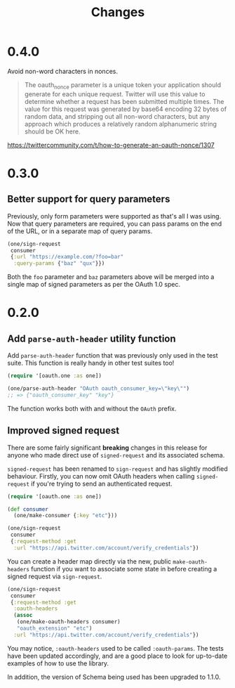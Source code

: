 #+TITLE: Changes
#+STARTUP: content

* 0.4.0
Avoid non-word characters in nonces.

#+BEGIN_QUOTE
The oauth_nonce parameter is a unique token your application should
generate for each unique request. Twitter will use this value to
determine whether a request has been submitted multiple times. The
value for this request was generated by base64 encoding 32 bytes of
random data, and stripping out all non-word characters, but any
approach which produces a relatively random alphanumeric string should
be OK here.
#+END_QUOTE

https://twittercommunity.com/t/how-to-generate-an-oauth-nonce/1307

* 0.3.0
** Better support for query parameters
Previously, only form parameters were supported as that's all I was using. Now
that query parameters are required, you can pass params on the end of the URL,
or in a separate map of query params.

#+begin_src clojure
  (one/sign-request
   consumer
   {:url "https://example.com/?foo=bar"
    :query-params {"baz" "qux"}})
#+end_src

Both the ~foo~ parameter and ~baz~ parameters above will be merged into a single
map of signed parameters as per the OAuth 1.0 spec.

* 0.2.0
** Add ~parse-auth-header~ utility function
Add ~parse-auth-header~ function that was previously only used in the test
suite. This function is really handy in other test suites too!

#+begin_src clojure
  (require '[oauth.one :as one])

  (one/parse-auth-header "OAuth oauth_consumer_key=\"key\"")
  ;; => {"oauth_consumer_key" "key"}
#+end_src

The function works both with and without the ~OAuth~ prefix.

** Improved signed request
There are some fairly significant *breaking* changes in this release for anyone
who made direct use of ~signed-request~ and its associated schema.

~signed-request~ has been renamed to ~sign-request~ and has slightly modified
behaviour. Firstly, you can now omit OAuth headers when calling ~signed-request~
if you're trying to send an authenticated request.

#+begin_src clojure
  (require '[oauth.one :as one])

  (def consumer
    (one/make-consumer {:key "etc"}))

  (one/sign-request
   consumer
   {:request-method :get
    :url "https://api.twitter.com/account/verify_credentials"})
#+end_src

You can create a header map directly via the new, public ~make-oauth-headers~
function if you want to associate some state in before creating a signed request
via ~sign-request~.

#+begin_src clojure
  (one/sign-request
   consumer
   {:request-method :get
    :oauth-headers
    (assoc
     (one/make-oauth-headers consumer)
     "oauth_extension" "etc")
    :url "https://api.twitter.com/account/verify_credentials"})
#+end_src

You may notice, ~:oauth-headers~ used to be called ~:oauth-params~. The tests
have been updated accordingly, and are a good place to look for up-to-date
examples of how to use the library.

In addition, the version of Schema being used has been upgraded to 1.1.0.

